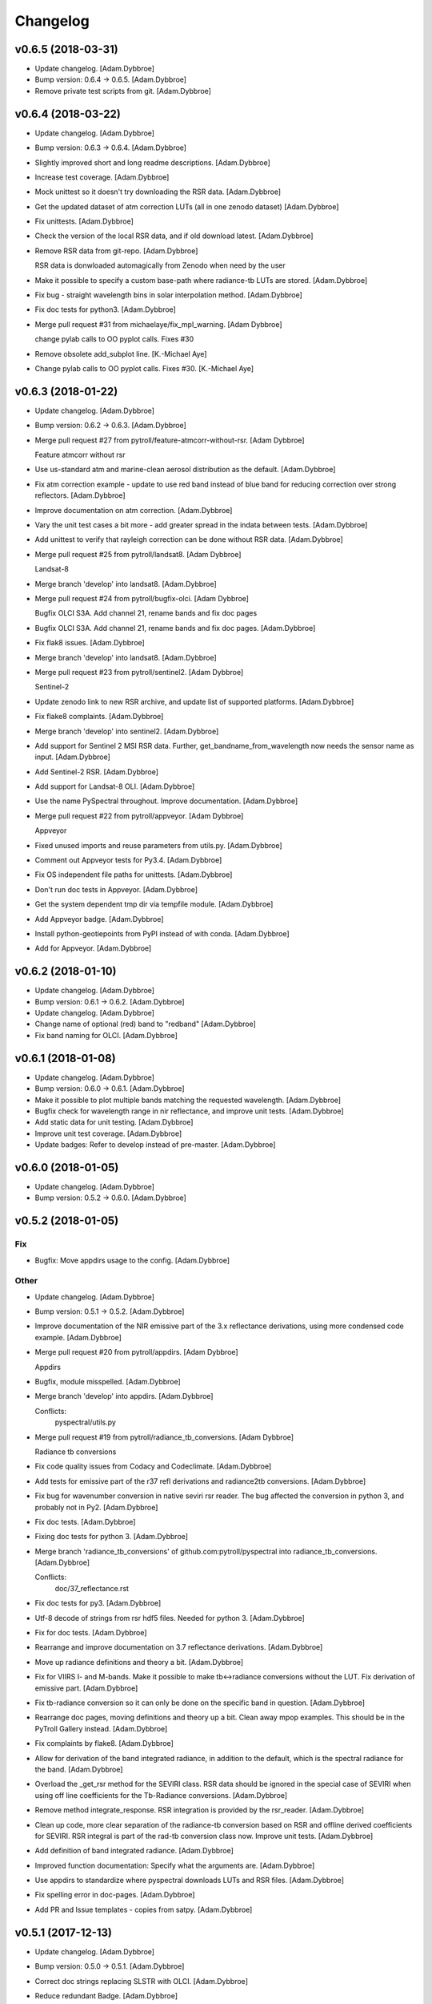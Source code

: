 Changelog
=========

v0.6.5 (2018-03-31)
-------------------

- Update changelog. [Adam.Dybbroe]

- Bump version: 0.6.4 → 0.6.5. [Adam.Dybbroe]

- Remove private test scripts from git. [Adam.Dybbroe]

v0.6.4 (2018-03-22)
-------------------

- Update changelog. [Adam.Dybbroe]

- Bump version: 0.6.3 → 0.6.4. [Adam.Dybbroe]

- Slightly improved short and long readme descriptions. [Adam.Dybbroe]

- Increase test coverage. [Adam.Dybbroe]

- Mock unittest so it doesn't try downloading the RSR data.
  [Adam.Dybbroe]

- Get the updated dataset of atm correction LUTs (all in one zenodo
  dataset) [Adam.Dybbroe]

- Fix unittests. [Adam.Dybbroe]

- Check the version of the local RSR data, and if old download latest.
  [Adam.Dybbroe]

- Remove RSR data from git-repo. [Adam.Dybbroe]

  RSR data is donwloaded automagically from Zenodo when need by the user

- Make it possible to specify a custom base-path where radiance-tb LUTs
  are stored. [Adam.Dybbroe]

- Fix bug - straight wavelength bins in solar interpolation method.
  [Adam.Dybbroe]

- Fix doc tests for python3. [Adam.Dybbroe]

- Merge pull request #31 from michaelaye/fix_mpl_warning. [Adam Dybbroe]

  change pylab calls to OO pyplot calls. Fixes #30

- Remove obsolete add_subplot line. [K.-Michael Aye]

- Change pylab calls to OO pyplot calls. Fixes #30. [K.-Michael Aye]

v0.6.3 (2018-01-22)
-------------------

- Update changelog. [Adam.Dybbroe]

- Bump version: 0.6.2 → 0.6.3. [Adam.Dybbroe]

- Merge pull request #27 from pytroll/feature-atmcorr-without-rsr. [Adam
  Dybbroe]

  Feature atmcorr without rsr

- Use us-standard atm and marine-clean aerosol distribution as the
  default. [Adam.Dybbroe]

- Fix atm correction example - update to use red band instead of blue
  band for reducing correction over strong reflectors. [Adam.Dybbroe]

- Improve documentation on atm correction. [Adam.Dybbroe]

- Vary the unit test cases a bit more - add greater spread in the indata
  between tests. [Adam.Dybbroe]

- Add unittest to verify that rayleigh correction can be done without
  RSR data. [Adam.Dybbroe]

- Merge pull request #25 from pytroll/landsat8. [Adam Dybbroe]

  Landsat-8

- Merge branch 'develop' into landsat8. [Adam.Dybbroe]

- Merge pull request #24 from pytroll/bugfix-olci. [Adam Dybbroe]

  Bugfix OLCI S3A. Add channel 21, rename bands and fix doc pages

- Bugfix OLCI S3A. Add channel 21, rename bands and fix doc pages.
  [Adam.Dybbroe]

- Fix flak8 issues. [Adam.Dybbroe]

- Merge branch 'develop' into landsat8. [Adam.Dybbroe]

- Merge pull request #23 from pytroll/sentinel2. [Adam Dybbroe]

  Sentinel-2

- Update zenodo link to new RSR archive, and update list of supported
  platforms. [Adam.Dybbroe]

- Fix flake8 complaints. [Adam.Dybbroe]

- Merge branch 'develop' into sentinel2. [Adam.Dybbroe]

- Add support for Sentinel 2 MSI RSR data. Further,
  get_bandname_from_wavelength now needs the sensor name as input.
  [Adam.Dybbroe]

- Add Sentinel-2 RSR. [Adam.Dybbroe]

- Add support for Landsat-8 OLI. [Adam.Dybbroe]

- Use the name PySpectral throughout. Improve documentation.
  [Adam.Dybbroe]

- Merge pull request #22 from pytroll/appveyor. [Adam Dybbroe]

  Appveyor

- Fixed unused imports and reuse parameters from utils.py.
  [Adam.Dybbroe]

- Comment out Appveyor tests for Py3.4. [Adam.Dybbroe]

- Fix OS independent file paths for unittests. [Adam.Dybbroe]

- Don't run doc tests in Appveyor. [Adam.Dybbroe]

- Get the system dependent tmp dir via tempfile module. [Adam.Dybbroe]

- Add Appveyor badge. [Adam.Dybbroe]

- Install python-geotiepoints from PyPI instead of with conda.
  [Adam.Dybbroe]

- Add for Appveyor. [Adam.Dybbroe]

v0.6.2 (2018-01-10)
-------------------

- Update changelog. [Adam.Dybbroe]

- Bump version: 0.6.1 → 0.6.2. [Adam.Dybbroe]

- Update changelog. [Adam.Dybbroe]

- Change name of optional (red) band to "redband" [Adam.Dybbroe]

- Fix band naming for OLCI. [Adam.Dybbroe]

v0.6.1 (2018-01-08)
-------------------

- Update changelog. [Adam.Dybbroe]

- Bump version: 0.6.0 → 0.6.1. [Adam.Dybbroe]

- Make it possible to plot multiple bands matching the requested
  wavelength. [Adam.Dybbroe]

- Bugfix check for wavelength range in nir reflectance, and improve unit
  tests. [Adam.Dybbroe]

- Add static data for unit testing. [Adam.Dybbroe]

- Improve unit test coverage. [Adam.Dybbroe]

- Update badges: Refer to develop instead of pre-master. [Adam.Dybbroe]

v0.6.0 (2018-01-05)
-------------------

- Update changelog. [Adam.Dybbroe]

- Bump version: 0.5.2 → 0.6.0. [Adam.Dybbroe]

v0.5.2 (2018-01-05)
-------------------

Fix
~~~

- Bugfix: Move appdirs usage to the config. [Adam.Dybbroe]

Other
~~~~~

- Update changelog. [Adam.Dybbroe]

- Bump version: 0.5.1 → 0.5.2. [Adam.Dybbroe]

- Improve documentation of the NIR emissive part of the 3.x reflectance
  derivations, using more condensed code example. [Adam.Dybbroe]

- Merge pull request #20 from pytroll/appdirs. [Adam Dybbroe]

  Appdirs

- Bugfix, module misspelled. [Adam.Dybbroe]

- Merge branch 'develop' into appdirs. [Adam.Dybbroe]

  Conflicts:
  	pyspectral/utils.py

- Merge pull request #19 from pytroll/radiance_tb_conversions. [Adam
  Dybbroe]

  Radiance tb conversions

- Fix code quality issues from Codacy and Codeclimate. [Adam.Dybbroe]

- Add tests for emissive part of the r37 refl derivations and
  radiance2tb conversions. [Adam.Dybbroe]

- Fix bug for wavenumber conversion in native seviri rsr reader. The bug
  affected the conversion in python 3, and probably not in Py2.
  [Adam.Dybbroe]

- Fix doc tests. [Adam.Dybbroe]

- Fixing doc tests for python 3. [Adam.Dybbroe]

- Merge branch 'radiance_tb_conversions' of
  github.com:pytroll/pyspectral into radiance_tb_conversions.
  [Adam.Dybbroe]

  Conflicts:
  	doc/37_reflectance.rst


- Fix doc tests for py3. [Adam.Dybbroe]

- Utf-8 decode of strings from rsr hdf5 files. Needed for python 3.
  [Adam.Dybbroe]

- Fix for doc tests. [Adam.Dybbroe]

- Rearrange and improve documentation on 3.7 reflectance derivations.
  [Adam.Dybbroe]

- Move up radiance definitions and theory a bit. [Adam.Dybbroe]

- Fix for VIIRS I- and M-bands. Make it possible to make tb<->radiance
  conversions without the LUT. Fix derivation of emissive part.
  [Adam.Dybbroe]

- Fix tb-radiance conversion so it can only be done on the specific band
  in question. [Adam.Dybbroe]

- Rearrange doc pages, moving definitions and theory up a bit. Clean
  away mpop examples. This should be in the PyTroll Gallery instead.
  [Adam.Dybbroe]

- Fix complaints by flake8. [Adam.Dybbroe]

- Allow for derivation of the band integrated radiance, in addition to
  the default, which is the spectral radiance for the band.
  [Adam.Dybbroe]

- Overload the _get_rsr method for the SEVIRI class. RSR data should be
  ignored in the special case of SEVIRI when using off line coefficients
  for the Tb-Radiance conversions. [Adam.Dybbroe]

- Remove method integrate_response. RSR integration is provided by the
  rsr_reader. [Adam.Dybbroe]

- Clean up code, more clear separation of the radiance-tb conversion
  based on RSR and offline derived coefficients for SEVIRI. RSR integral
  is part of the rad-tb conversion class now. Improve unit tests.
  [Adam.Dybbroe]

- Add definition of band integrated radiance. [Adam.Dybbroe]

- Improved function documentation: Specify what the arguments are.
  [Adam.Dybbroe]

- Use appdirs to standardize where pyspectral downloads LUTs and RSR
  files. [Adam.Dybbroe]

- Fix spelling error in doc-pages. [Adam.Dybbroe]

- Add PR and Issue templates - copies from satpy. [Adam.Dybbroe]

v0.5.1 (2017-12-13)
-------------------

- Update changelog. [Adam.Dybbroe]

- Bump version: 0.5.0 → 0.5.1. [Adam.Dybbroe]

- Correct doc strings replacing SLSTR with OLCI. [Adam.Dybbroe]

- Reduce redundant Badge. [Adam.Dybbroe]

- Merge pull request #10 from codacy-badger/codacy-badge. [Adam Dybbroe]

  Add a Codacy badge to README.md

- Add Codacy badge. [The Codacy Badger]

- Corrects the md5sum of the newly updated rsr tar file. [Adam.Dybbroe]

- Bugfix Terra modis response functions. [Adam.Dybbroe]

  Some of the original responses have a few -99 as a response,
  which create wrong central wavelengths in pyspectral

- Instrument names are lower case, variable upper/lower case can be used
  in API. [Adam.Dybbroe]

- Consistent instrument naming, lower case throughout. [Adam.Dybbroe]

- Fix md5sum of latest rsr tar file at zenodo. [Adam.Dybbroe]

v0.5.0 (2017-10-18)
-------------------

Fix
~~~

- Bugfix: default yaml config file had a missing ':' [Adam.Dybbroe]

Other
~~~~~

- Update changelog. [Adam.Dybbroe]

- Bump version: 0.4.3 → 0.5.0. [Adam.Dybbroe]

- Merge pull request #12 from pytroll/yaml_jpss1. [Adam Dybbroe]

  Yaml jpss1
  Tests are passing and coverage has not decreased. Now also RTD builds fine, so ready to merge

- Remove old empty readthedocs req file. [Adam.Dybbroe]

- Revers back to mocking h5py and tqdm when building documentation. Add
  RTD requirements file. [Adam.Dybbroe]

- Don't mock h5py and tqdm. [Adam.Dybbroe]

- Mock trollsift.parser. [Adam.Dybbroe]

- Bugfix, adapt raw readers to new yaml config. [Adam.Dybbroe]

- Mock geotiepoints and not requests for sphinx. [Adam.Dybbroe]

- Add a seperate config.py module. [Adam.Dybbroe]

- Try please RTD concerning yaml. [Adam.Dybbroe]

- Don't mock yaml and six in conf.py. [Adam.Dybbroe]

- Fix automatc versioning in conf.py and mock some more 3rd party sw.
  [Adam.Dybbroe]

- Update documentation of customized config setting. [Adam.Dybbroe]

- Show inheritance in api doc. [Adam.Dybbroe]

- Bring installation documentation up to date. [Adam.Dybbroe]

- Bugfix unit testing the rsr reader. [Adam.Dybbroe]

- Added Himawari-9 and adjusted Himawari-8 AHI RSR files. [Adam.Dybbroe]

- Add rst file with table with supported platforms and sensors.
  [Adam.Dybbroe]

- Add new fromt page header (montage) image. [Adam.Dybbroe]

- Add small tool to compare two pyspectral rsr files. [Adam.Dybbroe]

- Add table showing which sensors are supported. [Adam.Dybbroe]

- Fix original ahi reader to read original excell sheets and add
  Himawari-9. [Adam.Dybbroe]

- Add unittesting for the generic RSR reader. [Adam.Dybbroe]

- Bugfix, download rsr files from zenodo, and improve code style.
  [Adam.Dybbroe]

- Improve code style (following Codacy) [Adam.Dybbroe]

- Update to new RSR tar file including JPSS-1 VIIRS. [Adam.Dybbroe]

- Get the platform_name and sensor from the hdf5 file if not specified
  in the call. [Adam.Dybbroe]

- Store the sensor name in the hdf5 file. [Adam.Dybbroe]

- Add NOAA-20 (JPSS-1) rsr and update Suomi-NPP one with more meta data.
  [Adam.Dybbroe]

- Add pyyaml in the requirements. [Adam.Dybbroe]

- Remove old config file. [Adam.Dybbroe]

- Make it possible to instatiate the RSR class with the rsr filename.
  [Adam.Dybbroe]

- Fix for yaml config. [Adam.Dybbroe]

- Don't show plot when running doctests. [Adam.Dybbroe]

- Add yaml config file, update for JPSS-1 VIIRS and enhance plotting and
  documentation. [Adam.Dybbroe]

v0.4.3 (2017-10-02)
-------------------

Fix
~~~

- Bugfix: Desert aerosol LUT table changed. [Adam.Dybbroe]

Other
~~~~~

- Update changelog. [Adam.Dybbroe]

- Bump version: 0.4.2 → 0.4.3. [Adam.Dybbroe]

- Improve code style: Make codacy more happy. [Adam.Dybbroe]

- More plotting facilities and add documentation on spectral response
  sources. [Adam.Dybbroe]

- Use Rayleigh LUTs from Zenodo. [Adam.Dybbroe]

v0.4.2 (2017-09-15)
-------------------

- Update changelog. [Adam.Dybbroe]

- Bump version: 0.4.1 → 0.4.2. [Adam.Dybbroe]

- Fix doc tests and get rid of duplicate code. [Adam.Dybbroe]

- Update link to internally formatted RSR data. [Adam.Dybbroe]

- Added unit test for atm correction. [Adam.Dybbroe]

- Add simple framework for it atm correction, with old DWD parametric
  method for a start. [Adam.Dybbroe]

- Bugfixing documentation pages. [Adam.Dybbroe]

- Enhance documentation: add simple example how to work with rsr data.
  [Adam.Dybbroe]

- Add debug_on function (copy from satpy) [Adam.Dybbroe]

- RSR data is downloaded from Zenodo. [Adam.Dybbroe]

- Update Dropbox links to LUTs. [Adam.Dybbroe]

- Track the rsr tar file (again) [Adam.Dybbroe]

- Update git-lfs tracked file. [Adam.Dybbroe]

- Fix dropbox link for rsr data file and rayleigh only lut.
  [Adam.Dybbroe]

- Moving the rsr data into the package etc dir. [Adam.Dybbroe]

- Adding rsr-data to git-lfs. [Adam.Dybbroe]

v0.4.1 (2017-07-14)
-------------------

- Update changelog. [Adam.Dybbroe]

- Bump version: 0.4.0 → 0.4.1. [Adam.Dybbroe]

- Deactivate the SEVIRI system tests - these should be in the pytroll
  gallery instead. [Adam.Dybbroe]

- Add rayleight corrected image dor documentation. [Adam.Dybbroe]

- Clean up for easier maintanance. [Adam.Dybbroe]

- Fix requirements: python-geotiepoints >= 1.1.1 is required.
  [Adam.Dybbroe]

- Add Codacy integration. [Adam.Dybbroe]

- Add Scrutinizer integration. [Adam.Dybbroe]

- Correct code version in documentation. [Adam.Dybbroe]

- Add integration with codeclimate. [Adam.Dybbroe]

v0.4.0 (2017-05-19)
-------------------

- Update changelog. [Adam.Dybbroe]

- Bump version: 0.3.4 → 0.4.0. [Adam.Dybbroe]

- Merge branch 'develop' of github.com:pytroll/pyspectral into develop.
  [Adam.Dybbroe]

- Merge pull request #9 from pytroll/autofix/wrapped2_to3_fix. [Adam
  Dybbroe]

  Fix "Prefer `format()` over string interpolation operator" issue

- Migrated `%` string formating. [Cody]

- Merge branch 'feature-new-rayleigh' into develop. [Adam.Dybbroe]

- Fix doctest. [Adam.Dybbroe]

- Fall back to scipy if Cython is not available. [Adam.Dybbroe]

- Fix nearest wavelength search. [Martin Raspaud]

- Clip angles using bounds given in hdf5 file instead of hardcoded
  values. [Adam.Dybbroe]

- Try without using with_system_site_packages for Travis. [Adam.Dybbroe]

- Update requirements file. [Adam.Dybbroe]

- Try solve for slow scipy building on travis. [Adam.Dybbroe]

- Clip satellite-zenith angles outside range. [Adam.Dybbroe]

- Update url's for all aerosol-types. [Adam.Dybbroe]

- Add all aerosol-simulations. [Adam.Dybbroe]

- Don't install standard system-site scipy. [Adam.Dybbroe]

- Fix azimuth angle bug. And prepare for several aerosol types.
  [Adam.Dybbroe]

- Interpolate Rayleigh lut in 3d with fixed wavelength. [Martin Raspaud]

- Try fix scipy installation on travis for py2.7. [Adam.Dybbroe]

- Work on non-masked arrays in rayleigh correction and fix for low sun
  elevation. [Adam.Dybbroe]

- Interpolate rayleigh lut on data points directly. [Martin Raspaud]

- Require scipy 0.14. [Adam.Dybbroe]

- Minimize memory footprint in rayleigh correction. [Adam.Dybbroe]

  However, still requiring too much memory!

- New rayleigh correction - Using 4d interpolation of RTM tables.
  [Adam.Dybbroe]

- Fix typo in doc string. [Adam.Dybbroe]

- Simplify out of bounds check. [Adam.Dybbroe]

- Use format() for string formating and simplify code improving
  readability. [Adam.Dybbroe]

- Bugfix in string formatting. [Adam.Dybbroe]

- Use format() instead of string interpolation operator. [Adam.Dybbroe]

- Class documented. [Adam.Dybbroe]

- Improve string formating. [Adam.Dybbroe]

- Improve doc-strings and syntax. [Adam.Dybbroe]

- Add quantifiedcode badge. [Adam.Dybbroe]

v0.3.4 (2017-04-03)
-------------------

Fix
~~~

- Bugfix: unttests and py2.7. [Adam.Dybbroe]

Other
~~~~~

- Update changelog. [Adam.Dybbroe]

- Bump version: 0.3.3 → 0.3.4. [Adam.Dybbroe]

- Merge branch 'pre-master' into release-v0.3.4. [Adam.Dybbroe]

- Pep8 and increasing pylint score. [Adam.Dybbroe]

- Add test module. [Adam.Dybbroe]

- Add unitest for aatsr reader. [Adam.Dybbroe]

- Remove python 3.3 from travis: does not build scipy. [Adam.Dybbroe]

- Pep8 and improving pylint scores. [Adam.Dybbroe]

- Add TRAVIS tests on various Python 3 versions. [Adam.Dybbroe]

- Travis fix: Remove system-site-packages on anything else than 2.7.
  [Adam.Dybbroe]

- Don't set python version for travis. [Adam.Dybbroe]

- Activate python3 testing to travis. [Adam.Dybbroe]

- Make Python 3 compatible. [Adam.Dybbroe]

- Epsilon is a input parameter not a hardcoded value anymore.
  [Adam.Dybbroe]

- Improved sun-sat viewing figure for docs. [Adam.Dybbroe]

- Fix unittests near-ir reflectance. [Adam.Dybbroe]

- LUT file can be generated even without having the filename defined in
  config. [Adam.Dybbroe]

  Also, only NIR bands in the 3.5-3.95 range is supported

- Remove duplicate code and move get_bandname_from_wavelength to utils.
  [Adam.Dybbroe]

- Fixed the 180 degree azimuth bug in the Rayleigh correction, and
  improved documentation. [Adam.Dybbroe]

- Merge pull request #5 from pytroll/rayleigh-speedup. [Adam Dybbroe]

  Speedup and optimize rayleigh computations

- Remove unneeded variable. [Martin Raspaud]

- Speedup and optimize rayleigh computations. [Martin Raspaud]

- Remove old code commentedt out. [Adam.Dybbroe]

- Correctied emissive part: Allow reflectances outside [0,1] and apply
  correction. [Adam.Dybbroe]

- More strict masking: Avoid crazy r39 values due to very small or
  negative denominators. [Adam.Dybbroe]

- Merge branch 'release-v0.3.3' into pre-master. [Adam.Dybbroe]

- Merge branch 'release-v0.3.3' [Adam.Dybbroe]

v0.3.3 (2017-01-13)
-------------------

Fix
~~~

- Bugfix: include pyspectral/etc instead of etc. [Adam.Dybbroe]

Other
~~~~~

- Update changelog. [Adam.Dybbroe]

- Bump version: 0.3.2 → 0.3.3. [Adam.Dybbroe]

- Merge branch 'pre-master' into release-v0.3.3. [Adam.Dybbroe]

- Merge branch 'release-v0.3.2' into pre-master. [Adam.Dybbroe]

- Merge branch 'release-v0.3.2' [Adam.Dybbroe]

v0.3.2 (2017-01-13)
-------------------

- Update changelog. [Adam.Dybbroe]

- Bump version: 0.3.1 → 0.3.2. [Adam.Dybbroe]

- Merge branch 'pre-master' into release-v0.3.2. [Adam.Dybbroe]

- Bugfix, getting the filename of the config file right with
  pkg_resources. [Adam.Dybbroe]

- Fix problem finding the config file in certain environments.
  [Adam.Dybbroe]

  Include pyspectral.cfg in the package_data instead of the data_files.
  Move pyspctral.cfg down to the pyspectral package dir and use pkg_resources

- Bugfix. Allow rayleigh reflectances (set to zero) outide the 400-800
  nm range. [Adam.Dybbroe]

- Merge branch 'release-v0.3.1' into pre-master. [Adam.Dybbroe]

- Merge branch 'release-v0.3.1' [Adam.Dybbroe]

v0.3.1 (2016-11-28)
-------------------

- Update changelog. [Adam.Dybbroe]

- Bump version: 0.3.0 → 0.3.1. [Adam.Dybbroe]

- Merge branch 'pre-master' into release-v0.3.1. [Adam.Dybbroe]

- Add simple plot script. [Adam.Dybbroe]

- Add raw GOES-R abi rsr-reader and simple plot script. [Adam.Dybbroe]

- Merge branch 'pre-master' into release-v0.3.1. [Adam.Dybbroe]

- Add description of Rayleigh correction capability. [Adam.Dybbroe]

- Update documentation with the built-in default configuration.
  [Adam.Dybbroe]

- Fix default configuration using expanduser. [Adam.Dybbroe]

- Add pandas to extra requirement. [Adam.Dybbroe]

- Add more instruments to the default cfg file. Remove deprecated
  template file. [Adam.Dybbroe]

- Merge branch 'release-v0.3.0' into pre-master. [Adam.Dybbroe]

- Merge branch 'release-v0.3.0' [Adam.Dybbroe]

v0.3.0 (2016-11-21)
-------------------

- Update changelog. [Adam.Dybbroe]

- Bump version: 0.2.7 → 0.3.0. [Adam.Dybbroe]

- Merge branch 'pre-master' into release-v0.3.0. [Adam.Dybbroe]

- Makes it possible to do rayleigh correction without access to the
  spectral responses. [Adam.Dybbroe]

- Add back all unittests for rayleigh correction. [Adam.Dybbroe]

- Travis needs the package libhdf5-serial-dev. [Adam.Dybbroe]

- H5py is required. [Adam.Dybbroe]

- Try getting Travis to be happy. [Adam.Dybbroe]

- Remove some imports from test-code. [Adam.Dybbroe]

- Add more unittesting of the rayleigh correction code. [Adam.Dybbroe]

- Take away rayleigh unittests for the moment. [Adam.Dybbroe]

- Add unit tests for rayleigh correction utilities. [Adam.Dybbroe]

- Added original MSG rsr data file. [Adam.Dybbroe]

- Add requirements file - Travis seems to need it. [Adam.Dybbroe]

- Make pyling happier. [Martin Raspaud]

- Fix typo in constant name (rural aerosols url) [Martin Raspaud]

- Bugfix get_bandname_from_wavelength. [Martin Raspaud]

- Reorganize imports in rayleigh.py. [Martin Raspaud]

- Allow nominal wavelength as input. [Adam.Dybbroe]

- Fix doc tests. [Adam.Dybbroe]

- Download rsr files automagically. [Adam.Dybbroe]

- License is GPLv3. [Adam.Dybbroe]

- Merge branch 'rayleigh' into pre-master. [Adam.Dybbroe]

  Conflicts:
  	pyspectral/avhrr_rsr.py
  	pyspectral/utils.py
  	setup.py


- Don't go further than 88 deg sunz when doin rayleigh corr.
  [Adam.Dybbroe]

- Clip rayleigh correction to keep it between 0 and 100. [Adam.Dybbroe]

- Use expanduser to the get the full path correctly. [Adam.Dybbroe]

- One function to get configuration. [Adam.Dybbroe]

- Bugfix. [Adam.Dybbroe]

- Introduce default config file. [Adam.Dybbroe]

- Rayleigh correction depends on reflectance + Download LUTS
  automagically. [Adam.Dybbroe]

- Remove requirements file. Requirements are specified in setup.py.
  [Adam.Dybbroe]

- Remove scipy from req-file. [Adam.Dybbroe]

  RTD doesn't like it!

- Testing putting back scipy in req-file. [Adam.Dybbroe]

- Move req file for RTD. [Adam.Dybbroe]

- Remove scipy from requirement file... [Adam.Dybbroe]

  scipy cannot be in requirements.txt if RTD should work

- Consistent requirements on scipy version. [Adam.Dybbroe]

- Put back scipy in requirements file and make a RTD req file.
  [Adam.Dybbroe]

- Putting back scipy requirement. [Adam.Dybbroe]

- Remove scipy from requirements file. [Adam.Dybbroe]

- Remove scipy as a requirement in setup file to see of readthecos like
  it better. [Adam.Dybbroe]

- Try fixing mockup in docs, so readthedocs is satisfied. [Adam.Dybbroe]

- Try mockup more scipy stuff to let readthedocs compile. [Adam.Dybbroe]

- Activate option to use various atmospheres. [Adam.Dybbroe]

- Try fix readthedocs problems. [Adam.Dybbroe]

- Add Rayleigh correction functionality. [Adam.Dybbroe]

v0.2.7 (2016-11-01)
-------------------

Fix
~~~

- Bugfix: radiance mask was not initialised. [Adam.Dybbroe]

- Bugfix: lut table is now read once it has been written. [Adam.Dybbroe]

Other
~~~~~

- Update changelog. [Martin Raspaud]

- Bump version: 0.2.6 → 0.2.7. [Martin Raspaud]

- Merge branch 'pre-master' into release-v0.2.7. [Martin Raspaud]

- Add Sentinel-3 OLCI. [Adam.Dybbroe]

- Add bump and changelog config files. [Martin Raspaud]

- Merge branch 'pre-master' [Adam.Dybbroe]

- Add more satellites to the config-template and bump version number.
  [Adam.Dybbroe]

- Merge branch 'master' into pre-master. [Adam.Dybbroe]

- Bump version number. [Adam.Dybbroe]

- Merge branch 'pre-master' [Adam.Dybbroe]

- Merge branch 'pre-master' [Adam.Dybbroe]

- Add support for NOAA-15 rsr data. [Adam.Dybbroe]

- Fix md5sum of new tar file in dropbox. [Adam.Dybbroe]

- Add avhrr/1. [Adam.Dybbroe]

- Update documentation to reflect the further sensors included.
  [Adam.Dybbroe]

- Add simple example plotting routine. [Adam.Dybbroe]

- Add support for slstr, and add more avhrr sensors. [Adam.Dybbroe]

- Add support for AATSR. [Adam.Dybbroe]

- Improvements in documentation as suggested by Ulrich May 2016.
  [Adam.Dybbroe]

- Merge branch 'master' into pre-master. [Adam.Dybbroe]

  Conflicts:
  	README.md

- Remove python 3.2 as it fails in travis due to scipy. [Adam.Dybbroe]

- Try fix errors on Travis, and go back to py 3.3 from 3.2.
  [Adam.Dybbroe]

- System site packages false to try let py 3.3 go through on travis.
  [Adam.Dybbroe]

- Test travis on python 3.3, and try fix the automatic deployment from
  travis. [Adam.Dybbroe]

- Changed pypi password. [Adam.Dybbroe]

- Fix version in setup and travis password encryption. [Adam.Dybbroe]

- Fix version number. [Adam.Dybbroe]

- Fix coverage status badge. [Adam.Dybbroe]

- Fix for travis. [Adam.Dybbroe]

- Fixes for travis, deploy on all branches if a tag is set.
  [Adam.Dybbroe]

- Fix travis and landscape badges - use pre-master for status indicator.
  [Adam.Dybbroe]

- Fix repo name for travis and pypi deployment. [Adam.Dybbroe]

- Merge branch 'pre-master' [Adam.Dybbroe]

- Merge branch 'pre-master' [Adam.Dybbroe]

- Merge branch 'pre-master' [Adam Dybbroe]

- Merge branch 'pre-master' [Adam Dybbroe]

- Merge branch 'pre-master' [Adam Dybbroe]

- Merge branch 'master' of github.com:adybbroe/pyspectral. [Adam
  Dybbroe]

  Conflicts:
  	README.md


- Removed broken Version tag/badge. [Adam.Dybbroe]

- Extend get_central_wave function to allow a weight different from 1
  (default) [Adam.Dybbroe]

  For instance a weight = 1./lambda**4 can be added in order to get the
  effective wavelength relevant when doing Rayleigh scattering calculations

- Fix badge for pypi version. [Adam.Dybbroe]

- Merge branch 'develop' into pre-master. [Adam.Dybbroe]

- Add Depsy badge. [Adam.Dybbroe]

- Fix inconsistency between using LUT or not. [Adam.Dybbroe]

- Handle instrument name avhrr/3 (mpop style instrument naming)
  [Adam.Dybbroe]

- Add for instrument viirs in r37 derivation. [Adam.Dybbroe]

- Implements wavelength to wavenumber conversion for rsr integration.
  [Adam.Dybbroe]

  Code works, but needs to be checked if the conversion is correct

- Introduce radiance to temperature conversion capability.
  [Adam.Dybbroe]

- Add derivation of the emissive part of the 3.x signal. [Adam.Dybbroe]

- Add radiance to temperature conversion for wave numbers.
  [Adam.Dybbroe]

  Inverse Planck function added for wave number space

- Bugfix viirs rsr. [Adam.Dybbroe]

- Adding back the inband_solarirradiance function. [Adam.Dybbroe]

- Merge branch 'develop' into pre-master. [Adam.Dybbroe]

- Bugfix. [Adam.Dybbroe]

- Bugfixing a couple of interfaces. [Adam.Dybbroe]

- Merge branch 'himawari' into develop. [Adam.Dybbroe]

  Conflicts:
  	etc/pyspectral.cfg_template
  	pyspectral/modis_rsr.py
  	pyspectral/near_infrared_reflectance.py
  	pyspectral/tests/test_reflectance.py
  	pyspectral/tests/test_solarflux.py

- Change in the raw terra reader to read the inb.final files instead.
  [Adam.Dybbroe@smhi.se]

- Fix unit tests to be more tolerant for numerical precision. [Adam
  Dybbroe]

- Fix out of index bounds problem in LUT table. [Adam Dybbroe]

- Test program using 2d arrays. [Adam Dybbroe]

- Bug fix, and logging. [Adam Dybbroe]

- 3.8 reflectance with the AHI channel 7. [Adam Dybbroe]

- Add template config file also with the AHI stuff. [Adam Dybbroe]

- Adding rsr reader for Himawari AHI (data from from CIMSS) [Adam
  Dybbroe]

- Bugfix. [Adam Dybbroe]

- Merge branch 'develop' into pre-master. [Adam.Dybbroe]

- Merge branch 'develop' into pre-master. [Adam.Dybbroe]

- Fixing template config file. [Adam.Dybbroe]

- Merge branch 'develop' into pre-master. [Adam.Dybbroe]

- Fixing small bugs and the doc tests. [Adam.Dybbroe]

- Merge branch 'platform_name' into develop. [Adam.Dybbroe]

- Use direct path to RSR data if given in config, otherwise join
  rsr_dir, platform_name and instrument. [Panu Lahtinen]

- Update config for WMO/OSCAR naming and similarly named RSR files.
  [Panu Lahtinen]

- AVHRR instrument name is one of "avhrr", "avhrr3" or "avhrr/3" [Panu
  Lahtinen]

- Fixed incorrect variable names, PEP8 work. [Panu Lahtinen]

- Replaced satname and satnum with platform_name, added AVHRR, use only
  WMO OSCAR naming, added gitignore, PEP8 work, version number bumbed
  up. [Panu Lahtinen]

- Add config for bdist_rpm. [Martin Raspaud]

- Fixed unit test. [Adam.Dybbroe@smhi.se]

- Update raw modis reader for Terra - use 'rsr.<BANDNUMBER>.inb.final'
  [Adam.Dybbroe@smhi.se]

- Allow for negative 3.9 reflectances. [Adam Dybbroe]

- Minimise masking: Allow for negative 3.9 reflectances. [Adam Dybbroe]

- Meteosat satellite numbers should be with two letters! [Adam Dybbroe]

- More log info in case no rsr file is found matching sat and number.
  [Adam Dybbroe]

- Fixed mail address in header. [Adam Dybbroe]

- Cosmetics. [Adam Dybbroe]

- File header corrected. [Adam Dybbroe]

- Fixing author mail adresses in headers. [Adam Dybbroe]

- Fixing author mail adresses in headers. [Adam Dybbroe]

- Editorial. [Adam Dybbroe]

- Fixed copyright year. [Adam Dybbroe]

- Merge branch 'develop' into pre-master. [Adam Dybbroe]

- Adding rgb imagery to the doc pages. [Adam Dybbroe]

- Merge branch 'smhi' of /data/proj/SAF/GIT/pyspectral into develop.
  [Adam Dybbroe]

  Conflicts:
  	MANIFEST.in


- Added pyspectral.cfg.template file path to manifest file. [Adam
  Dybbroe]

- Adding config file for smhi. [Adam Dybbroe]

- Adding manifest file. [Adam Dybbroe]

- Adding setup.cfg to smhi branch. [Adam Dybbroe]

- Added paths to MANIFEST file. [Adam Dybbroe]

- Merge branch 'develop' into pre-master. [Adam Dybbroe]

- Adding tests for rad<->tb conversion. [Adam Dybbroe]

- Merge branch 'develop' into pre-master. [Adam Dybbroe]

- Removing memory profiling. [Adam Dybbroe]

- Moving global parameter BANDNAMES to utils. [Adam Dybbroe]

- Bugfix. [Adam Dybbroe]

- Don't require config file to be present for near-ir derivations. [Adam
  Dybbroe]

- Fixing support for writing/reading radiance to tb lut's. [Adam
  Dybbroe]

- Merge branch 'develop' into pre-master. [Adam Dybbroe]

- Fixing code status banners on github pages. [Adam Dybbroe]

- Code health status added to develop branch on github. [Adam Dybbroe]

- Fixing bug in documentation - planck function. [Adam Dybbroe]

- Documenting how to download the rsr data. [Adam Dybbroe]

- Fixing spell error in internal h5 files. [Adam Dybbroe]

- Merge branch 'develop' into pre-master. [Adam Dybbroe]

- Merge branch 'rsr_restructure' into develop. [Adam Dybbroe]

- Bug fixes and corrections to the reflectance calculations. Added units
  and scale. [Adam Dybbroe]

- Extending docs. [Adam Dybbroe]

- Adding tests for radiance <-> tb conversions. Fixing bug in tb to
  radiance conversion. [Adam Dybbroe]

- Improving unittest and docs. [Adam Dybbroe]

- Fixing bug in and testing blackbody_wn. [Adam Dybbroe]

- Capitalized the constant names and removed a douplicate import. [ropf]

- Autopep8. [Adam Dybbroe]

- Pep8 from autopep8. [Adam Dybbroe]

- Pep8. [Adam Dybbroe]

- Fixing documentation -> pass doc tests. [Adam Dybbroe]

- Testing pre-commit hooks. [Adam Dybbroe]

- Added test_util.py. [Adam Dybbroe]

- Provoke an error in the tests. [Adam Dybbroe]

- ...again. [Adam Dybbroe]

- Test triggering pre-commit hook. [Adam Dybbroe]

- Test trigger pre-commit hooks. [Adam Dybbroe]

- Remove empty line. [Adam Dybbroe]

- Rearranged tests and added a switch for Travis. [Adam Dybbroe]

- Bugfix for Travis. [Adam Dybbroe]

- Fixing for units and wavelength<->wavenumber conversions. [Adam
  Dybbroe]

- Fixing trivial things in documentation. [Adam Dybbroe]

- Mocking a unittest. Commenting out the doc tests. [Adam Dybbroe]

- Change name of class from Calculator to RadTbConverter. [Adam Dybbroe]

- Fixing the unittests. [Adam Dybbroe]

- Fixing docs and removing old redundant code. [Adam Dybbroe]

- Restructuring continued: Readin rsr data from one unified hdf5 format.
  [Adam Dybbroe]

- Added customization support for Landscape. [Adam Dybbroe]

- Adjust instrument readers. [Adam Dybbroe]

- Adjusted unittests. [Adam Dybbroe]

- Further enhancements towards unified reading. [Adam Dybbroe]

- Writng AVHRR and SEVIRI rsr to internal hdf5 format. [Adam Dybbroe]

- Prepare for a restructure of the reflectance and tb2radiance parts.
  [Adam Dybbroe]

- Correcting the Planck constant. [Adam Dybbroe]

- Fixed for VIIRS. [Adam Dybbroe]

- Adding support for N19 AVHRR. [Adam Dybbroe]

- Bugfix. [Adam Dybbroe]

- Adding for pypi deployment. [Adam Dybbroe]

- Choose develop branch for the coverage/build results on github. [Adam
  Dybbroe]

- Added for coveralls and build status (travis ci) on github. [Adam
  Dybbroe]

- Support for coveralls. [Adam Dybbroe]

- Fixing the test suite... [Adam Dybbroe]

- Making a test suite, as e.g. discussed at
  http://mindref.blogspot.de/2010/06/python-setuptools.html. [Adam
  Dybbroe]

- Cleaning up in tests. [Adam Dybbroe]

- No doc tests for the time being... [Adam Dybbroe]

- Bug in setup script fixed. [Adam Dybbroe]

- Travis CI. [Adam Dybbroe]

- Travis CI adaptations. [Adam Dybbroe]

- Travis CI stuff to try get numpy and scipy available. [Adam Dybbroe]

- Travis CI: Trying to fix scipy installation problems. [Adam Dybbroe]

- Changing travis setups. [Adam Dybbroe]

- Adding support for travis ci. [Adam Dybbroe]

- Added the api.rst file. [Adam Dybbroe]

- Added API documentation. [Adam Dybbroe]

- Adding CO2 correction of the 3.9 micron radiance. [Adam Dybbroe]

- Passing tests. [Adam Dybbroe]

- Typo in docs fixed. [Adam Dybbroe]

- Allowing for calcualtions in wavenumbers as well. Better
  documentation. Modified Seviri reader. [Adam Dybbroe]

- Added VIIRS reader. Added blackbody radiation calculations using wave
  numbers Improved relfectance code. [Adam Dybbroe]

- Merge branch 'develop' into pre-master. [Adam Dybbroe]

- Reading/loading data automatically and handles dynamic loading of
  configuration. [Adam Dybbroe]

- Added doc testing. [Martin Raspaud]

- Doc fixes. [Adam Dybbroe]

- Fixing bug in docs. [Adam Dybbroe]

- Improve the error handling in case of wrong environment. [Adam
  Dybbroe]

- Adding LUT option and changing reflectance module to allow reflectance
  derivation of entire imager scenes. [Adam Dybbroe]

- Fixing bug in docs. [Adam Dybbroe]

- Documenting the 3.7 reflectance derivation. [Adam Dybbroe]

- Adding new rst files. [Adam Dybbroe]

- Improving documentation. [Adam Dybbroe]

- Added SEVIRI example to the docs. [Adam Dybbroe]

- Adding seviri reader and some more documentation. [Adam Dybbroe]

- Fixing for MODIS terra as well. [Adam Dybbroe]

- Add one more use case to doc. [Adam Dybbroe]

- Merge branch 'pre-master' into develop. [Adam Dybbroe]

- Merge branch 'develop' into pre-master. [Adam Dybbroe]

  Conflicts:
  	tests/test_solarflux.py


- Merge branch 'master' of github.com:adybbroe/pyspectral into pre-
  master. [Adam Dybbroe]

  Conflicts:
  	README.md


- Initial commit. [Adam Dybbroe]

- Add logging and documentation. [Adam Dybbroe]

- Adding support for the calculation of the 3.7 solar relfectance. [Adam
  Dybbroe]

- First unittests added. [Adam Dybbroe]

- First time in git... [Adam Dybbroe]


